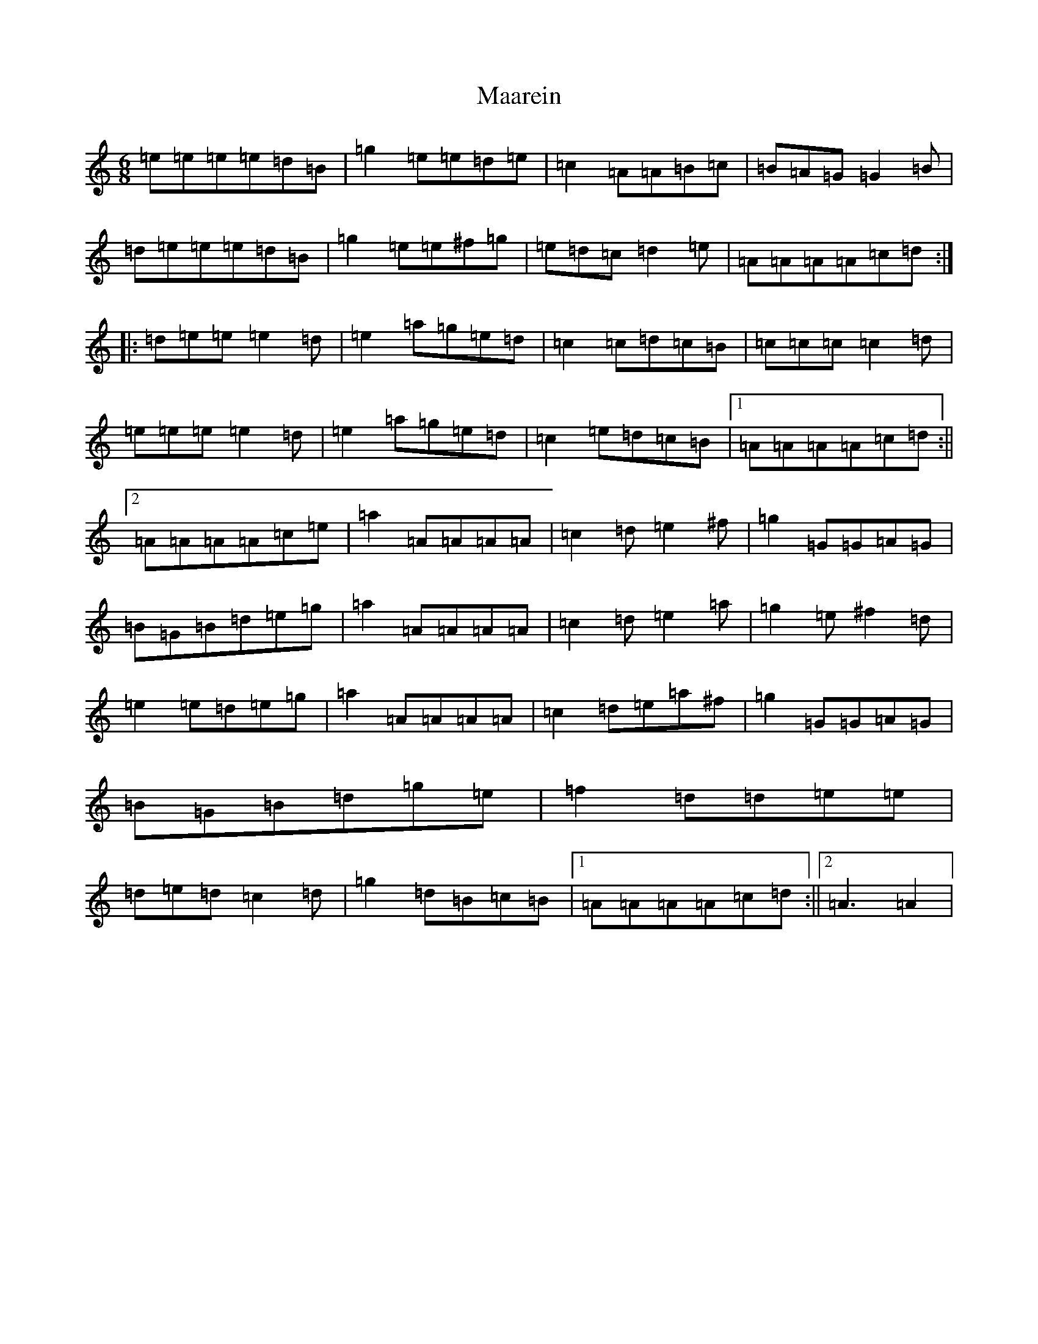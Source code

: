 X: 12976
T: Maarein
S: https://thesession.org/tunes/11893#setting11893
Z: D Major
R: jig
M: 6/8
L: 1/8
K: C Major
=e=e=e=e=d=B|=g2=e=e=d=e|=c2=A=A=B=c|=B=A=G=G2=B|=d=e=e=e=d=B|=g2=e=e^f=g|=e=d=c=d2=e|=A=A=A=A=c=d:||:=d=e=e=e2=d|=e2=a=g=e=d|=c2=c=d=c=B|=c=c=c=c2=d|=e=e=e=e2=d|=e2=a=g=e=d|=c2=e=d=c=B|1=A=A=A=A=c=d:||2=A=A=A=A=c=e|=a2=A=A=A=A|=c2=d=e2^f|=g2=G=G=A=G|=B=G=B=d=e=g|=a2=A=A=A=A|=c2=d=e2=a|=g2=e^f2=d|=e2=e=d=e=g|=a2=A=A=A=A|=c2=d=e=a^f|=g2=G=G=A=G|=B=G=B=d=g=e|=f2=d=d=e=e|=d=e=d=c2=d|=g2=d=B=c=B|1=A=A=A=A=c=d:||2=A3=A2|